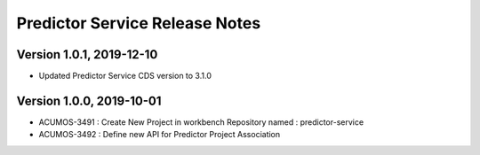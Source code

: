 .. ===============LICENSE_START=======================================================
.. Acumos
.. ===================================================================================
.. Copyright (C) 2019 AT&T Intellectual Property & Tech Mahindra. All rights reserved.
.. ===================================================================================
.. This Acumos documentation file is distributed by AT&T and Tech Mahindra
.. under the Creative Commons Attribution 4.0 International License (the "License");
.. you may not use this file except in compliance with the License.
.. You may obtain a copy of the License at
..  
..      http://creativecommons.org/licenses/by/4.0
..  
.. This file is distributed on an "AS IS" BASIS,
.. WITHOUT WARRANTIES OR CONDITIONS OF ANY KIND, either express or implied.
.. See the License for the specific language governing permissions and
.. limitations under the License.
.. ===============LICENSE_END=========================================================

===============================
Predictor Service Release Notes
===============================

Version 1.0.1, 2019-12-10
---------------------------
* Updated Predictor Service CDS version to 3.1.0

Version 1.0.0, 2019-10-01
---------------------------
* ACUMOS-3491 : Create New Project in workbench Repository named : predictor-service
* ACUMOS-3492 : Define new API for Predictor Project Association



